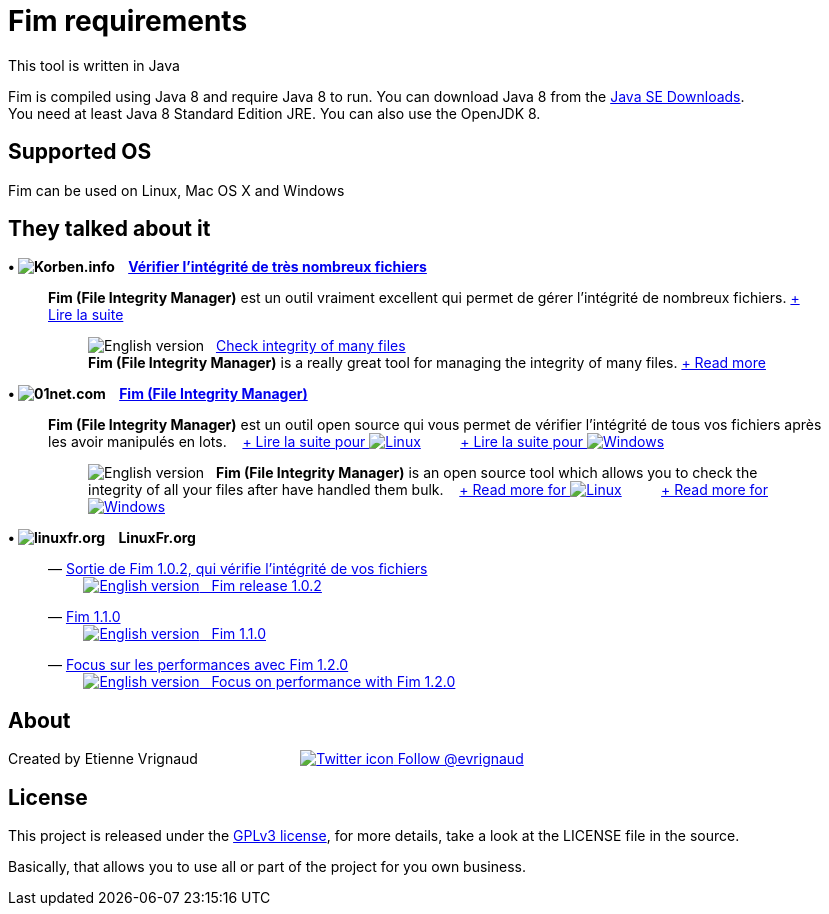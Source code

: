 :imagesdir: images

= Fim requirements

This tool is written in Java

Fim is compiled using Java 8 and require Java 8 to run. You can download Java 8 from the http://goo.gl/p8iYjm[Java SE Downloads]. +
You need at least Java 8 Standard Edition JRE. You can also use the OpenJDK 8.

:leveloffset: 1
= Supported OS

Fim can be used on Linux, Mac OS X and Windows


:leveloffset: 1
= They talked about it

.*&bull; image:icons/korben.info.png[Korben.info] &nbsp;&nbsp; http://goo.gl/1gwX1g[Vérifier l’intégrité de très nombreux fichiers]*

____

*Fim (File Integrity Manager)* est un outil vraiment excellent qui permet de gérer l'intégrité de nombreux fichiers.
http://goo.gl/1gwX1g[+ Lire la suite]
________

image:icons/english.png[English version] &nbsp;
http://goo.gl/jBE2XY[Check integrity of many files] +
*Fim (File Integrity Manager)* is a really great tool for managing the integrity of many files.
http://goo.gl/jBE2XY[+ Read more]
________
____


.*&bull; image:icons/01net.com.png[01net.com] &nbsp;&nbsp; http://goo.gl/OYKGxe[Fim (File Integrity Manager)]*

____

*Fim (File Integrity Manager)* est un outil open source qui vous permet de vérifier l'intégrité de tous vos fichiers après les avoir manipulés en lots.
&nbsp;&nbsp;
http://goo.gl/OYKGxe[+ Lire la suite pour image:icons/linux.png[Linux]]
&nbsp;&nbsp;&nbsp;&nbsp;&nbsp;&nbsp;&nbsp;&nbsp;
http://goo.gl/Bn2CMH[+ Lire la suite pour image:icons/windows.png[Windows]]
________

image:icons/english.png[English version] &nbsp; *Fim (File Integrity Manager)*
is an open source tool which allows you to check the integrity of all your files after have handled them bulk.
&nbsp;&nbsp;
http://goo.gl/nhzJxH[+ Read more for image:icons/linux.png[Linux]]
&nbsp;&nbsp;&nbsp;&nbsp;&nbsp;&nbsp;&nbsp;&nbsp;
http://goo.gl/JwfoPA[+ Read more for image:icons/windows.png[Windows]]
________
____


.*&bull; image:icons/linuxfr.org.png[linuxfr.org] &nbsp;&nbsp; LinuxFr.org*

____
&mdash; https://goo.gl/yjMH4U[Sortie de Fim 1.0.2, qui vérifie l'intégrité de vos fichiers] +
&nbsp;&nbsp;&nbsp;&nbsp;&nbsp;&nbsp;&nbsp;&nbsp; http://goo.gl/HToiWd[image:icons/english.png[English version] &nbsp; Fim release 1.0.2, that verifies the integrity of your file]

&mdash; https://goo.gl/LAuKqp[Fim 1.1.0] +
&nbsp;&nbsp;&nbsp;&nbsp;&nbsp;&nbsp;&nbsp;&nbsp; http://goo.gl/KaO0Hm[image:icons/english.png[English version] &nbsp; Fim 1.1.0]

&mdash; https://goo.gl/UrZK7J[Focus sur les performances avec Fim 1.2.0] +
&nbsp;&nbsp;&nbsp;&nbsp;&nbsp;&nbsp;&nbsp;&nbsp; https://goo.gl/cZsQLN[image:icons/english.png[English version] &nbsp; Focus on performance with Fim 1.2.0]
____


:leveloffset: 1
= About

Created by Etienne Vrignaud
&nbsp;&nbsp;&nbsp;&nbsp;&nbsp;&nbsp;&nbsp;&nbsp;&nbsp;&nbsp;&nbsp;&nbsp;&nbsp;&nbsp;&nbsp;&nbsp;&nbsp;&nbsp;&nbsp;&nbsp;&nbsp;&nbsp;&nbsp;&nbsp;
https://goo.gl/5jFdRK[image:icons/twitter.png[Twitter icon] Follow @evrignaud]


:leveloffset: 1
= License

This project is released under the link:LICENSE.html[GPLv3 license], for more details, take a look at the LICENSE file in the source.

Basically, that allows you to use all or part of the project for you own business.


////
Short Url               Url
--------------------------------------------------------------------------------------------
https://goo.gl/XwERDY   https://raw.githubusercontent.com/evrignaud/fim/master/fim-docker
https://goo.gl/5jFdRK   https://twitter.com/evrignaud
http://goo.gl/KaO0Hm    http://translate.google.com/translate?hl=en&sl=fr&tl=en&u=http%3A%2F%2Flinuxfr.org%2Fnews%2Ffim-1-1-0
https://goo.gl/LAuKqp   https://linuxfr.org/news/fim-1-1-0
http://goo.gl/HToiWd    http://translate.google.com/translate?hl=en&sl=fr&tl=en&u=http%3A%2F%2Flinuxfr.org%2Fnews%2Fsortie-de-fim-1-0-2-qui-verifie-l-integrite-de-vos-fichiers
https://goo.gl/yjMH4U   https://linuxfr.org/news/sortie-de-fim-1-0-2-qui-verifie-l-integrite-de-vos-fichiers
http://goo.gl/JwfoPA    http://translate.google.com/translate?hl=en&sl=fr&tl=en&u=http%3A%2F%2Fwww.01net.com%2Ftelecharger%2Fwindows%2FUtilitaire%2Fmanipulation_de_fichier%2Ffiches%2F132314.html
http://goo.gl/nhzJxH    http://translate.google.com/translate?hl=en&sl=fr&tl=en&u=http%3A%2F%2Fwww.01net.com%2Ftelecharger%2Flinux%2FUtilitaires%2Ffiches%2F132315.html
http://goo.gl/Bn2CMH    http://www.01net.com/telecharger/windows/Utilitaire/manipulation_de_fichier/fiches/132314.html
http://goo.gl/OYKGxe    http://www.01net.com/telecharger/linux/Utilitaires/fiches/132315.html
http://goo.gl/jBE2XY    http://translate.google.com/translate?hl=en&sl=fr&tl=en&u=http%3A%2F%2Fkorben.info%2Fverifier-lintegrite-de-tres-nombreux-fichiers.html
http://goo.gl/1gwX1g    http://korben.info/verifier-lintegrite-de-tres-nombreux-fichiers.html
https://goo.gl/hJGXqj   https://coveralls.io/github/evrignaud/fim?branch=master
https://goo.gl/foWAWQ   https://ci.appveyor.com/project/evrignaud/fim
https://goo.gl/QfQTE8   https://travis-ci.org/evrignaud/fim
http://goo.gl/p8iYjm    http://www.oracle.com/technetwork/java/javase/downloads/index.html
https://goo.gl/lbM77o   https://scan.coverity.com/projects/evrignaud-fim
https://goo.gl/UrZK7J   https://linuxfr.org/news/focus-sur-les-performances-avec-fim-1-2-0
https://goo.gl/cZsQLN   https://translate.google.com/translate?hl=en&sl=fr&tl=en&u=https%3A%2F%2Flinuxfr.org%2Fnews%2Ffocus-sur-les-performances-avec-fim-1-2-0&sandbox=1
////

